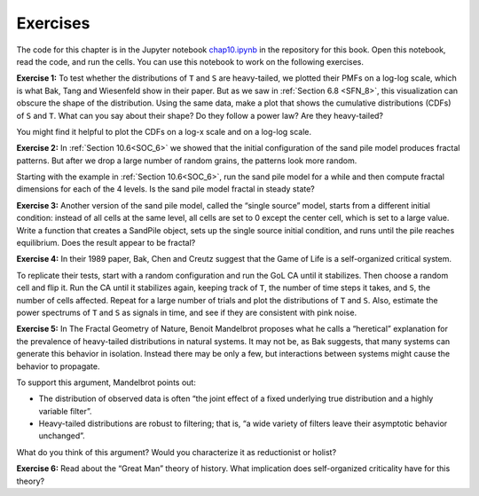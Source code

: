 Exercises
---------
The code for this chapter is in the Jupyter notebook chap10.ipynb_ in the repository for this book. Open this notebook, read the code, and run the cells. You can use this notebook to work on the following exercises. 

**Exercise 1:** To test whether the distributions of ``T`` and ``S`` are heavy-tailed, we plotted their PMFs on a log-log scale, which is what Bak, Tang and Wiesenfeld show in their paper. But as we saw in :ref:`Section 6.8 <SFN_8>`, this visualization can obscure the shape of the distribution. Using the same data, make a plot that shows the cumulative distributions (CDFs) of ``S`` and ``T``. What can you say about their shape? Do they follow a power law? Are they heavy-tailed?

You might find it helpful to plot the CDFs on a log-x scale and on a log-log scale.

**Exercise 2:** In :ref:`Section 10.6<SOC_6>` we showed that the initial configuration of the sand pile model produces fractal patterns. But after we drop a large number of random grains, the patterns look more random.

Starting with the example in :ref:`Section 10.6<SOC_6>`, run the sand pile model for a while and then compute fractal dimensions for each of the 4 levels. Is the sand pile model fractal in steady state?

**Exercise 3:** Another version of the sand pile model, called the “single source” model, starts from a different initial condition: instead of all cells at the same level, all cells are set to 0 except the center cell, which is set to a large value. Write a function that creates a SandPile object, sets up the single source initial condition, and runs until the pile reaches equilibrium. Does the result appear to be fractal?



**Exercise 4:** In their 1989 paper, Bak, Chen and Creutz suggest that the Game of Life is a self-organized critical system.

To replicate their tests, start with a random configuration and run the GoL CA until it stabilizes. Then choose a random cell and flip it. Run the CA until it stabilizes again, keeping track of ``T``, the number of time steps it takes, and ``S``, the number of cells affected. Repeat for a large number of trials and plot the distributions of ``T`` and ``S``. Also, estimate the power spectrums of ``T`` and ``S`` as signals in time, and see if they are consistent with pink noise.

**Exercise 5:** In The Fractal Geometry of Nature, Benoit Mandelbrot proposes what he calls a “heretical” explanation for the prevalence of heavy-tailed distributions in natural systems. It may not be, as Bak suggests, that many systems can generate this behavior in isolation. Instead there may be only a few, but interactions between systems might cause the behavior to propagate.

To support this argument, Mandelbrot points out:

- The distribution of observed data is often “the joint effect of a fixed underlying true distribution and a highly variable filter”.
- Heavy-tailed distributions are robust to filtering; that is, “a wide variety of filters leave their asymptotic behavior unchanged”.

What do you think of this argument? Would you characterize it as reductionist or holist?

**Exercise 6:** Read about the “Great Man” theory of history. What implication does self-organized criticality have for this theory?

.. _chap10.ipynb: https://colab.research.google.com/github/pearcej/complex-colab/blob/master/notebooks/chap10.ipynb